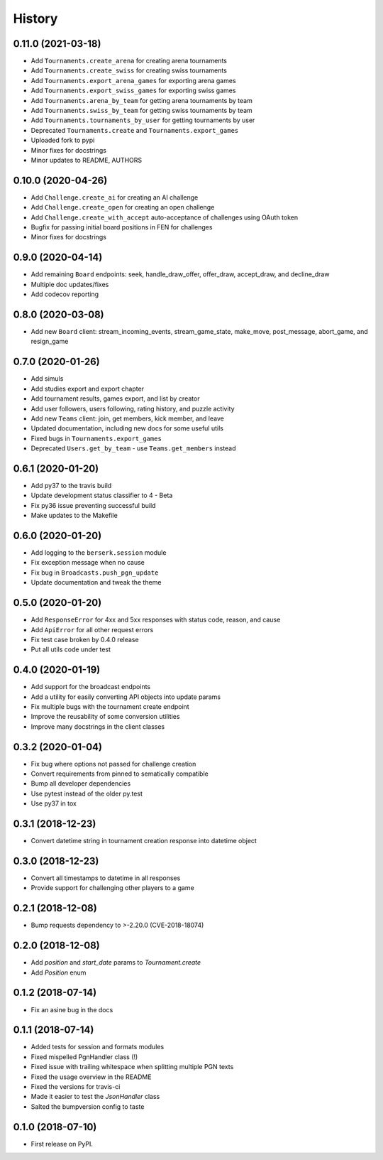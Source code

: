 History
=======

0.11.0 (2021-03-18)
-------------------

* Add ``Tournaments.create_arena`` for creating arena tournaments
* Add ``Tournaments.create_swiss`` for creating swiss tournaments
* Add ``Tournaments.export_arena_games`` for exporting arena games
* Add ``Tournaments.export_swiss_games`` for exporting swiss games
* Add ``Tournaments.arena_by_team`` for getting arena tournaments by team
* Add ``Tournaments.swiss_by_team`` for getting swiss tournaments by team
* Add ``Tournaments.tournaments_by_user`` for getting tournaments by user
* Deprecated ``Tournaments.create`` and ``Tournaments.export_games``
* Uploaded fork to pypi
* Minor fixes for docstrings
* Minor updates to README, AUTHORS

0.10.0 (2020-04-26)
-------------------

* Add ``Challenge.create_ai`` for creating an AI challenge
* Add ``Challenge.create_open`` for creating an open challenge
* Add ``Challenge.create_with_accept`` auto-acceptance of challenges using OAuth token
* Bugfix for passing initial board positions in FEN for challenges
* Minor fixes for docstrings

0.9.0 (2020-04-14)
------------------

* Add remaining ``Board`` endpoints: seek, handle_draw_offer, offer_draw, accept_draw, and decline_draw
* Multiple doc updates/fixes
* Add codecov reporting

0.8.0 (2020-03-08)
------------------

* Add new ``Board`` client: stream_incoming_events, stream_game_state, make_move, post_message, abort_game, and resign_game

0.7.0 (2020-01-26)
------------------

* Add simuls
* Add studies export and export chapter
* Add tournament results, games export, and list by creator
* Add user followers, users following, rating history, and puzzle activity
* Add new ``Teams`` client: join, get members, kick member, and leave
* Updated documentation, including new docs for some useful utils
* Fixed bugs in ``Tournaments.export_games``
* Deprecated ``Users.get_by_team`` - use ``Teams.get_members`` instead


0.6.1 (2020-01-20)
------------------

* Add py37 to the travis build
* Update development status classifier to 4 - Beta
* Fix py36 issue preventing successful build
* Make updates to the Makefile


0.6.0 (2020-01-20)
------------------

* Add logging to the ``berserk.session`` module
* Fix exception message when no cause
* Fix bug in ``Broadcasts.push_pgn_update``
* Update documentation and tweak the theme


0.5.0 (2020-01-20)
------------------

* Add ``ResponseError`` for 4xx and 5xx responses with status code, reason, and cause
* Add ``ApiError`` for all other request errors
* Fix test case broken by 0.4.0 release
* Put all utils code under test


0.4.0 (2020-01-19)
------------------

* Add support for the broadcast endpoints
* Add a utility for easily converting API objects into update params
* Fix multiple bugs with the tournament create endpoint
* Improve the reusability of some conversion utilities
* Improve many docstrings in the client classes


0.3.2 (2020-01-04)
------------------

* Fix bug where options not passed for challenge creation
* Convert requirements from pinned to sematically compatible
* Bump all developer dependencies
* Use pytest instead of the older py.test
* Use py37 in tox


0.3.1 (2018-12-23)
------------------

* Convert datetime string in tournament creation response into datetime object


0.3.0 (2018-12-23)
------------------

* Convert all timestamps to datetime in all responses
* Provide support for challenging other players to a game


0.2.1 (2018-12-08)
------------------

* Bump requests dependency to >-2.20.0 (CVE-2018-18074)


0.2.0 (2018-12-08)
------------------

* Add `position` and `start_date` params to `Tournament.create`
* Add `Position` enum


0.1.2 (2018-07-14)
------------------

* Fix an asine bug in the docs


0.1.1 (2018-07-14)
------------------

* Added tests for session and formats modules
* Fixed mispelled PgnHandler class (!)
* Fixed issue with trailing whitespace when splitting multiple PGN texts
* Fixed the usage overview in the README
* Fixed the versions for travis-ci
* Made it easier to test the `JsonHandler` class
* Salted the bumpversion config to taste


0.1.0 (2018-07-10)
------------------

* First release on PyPI.
